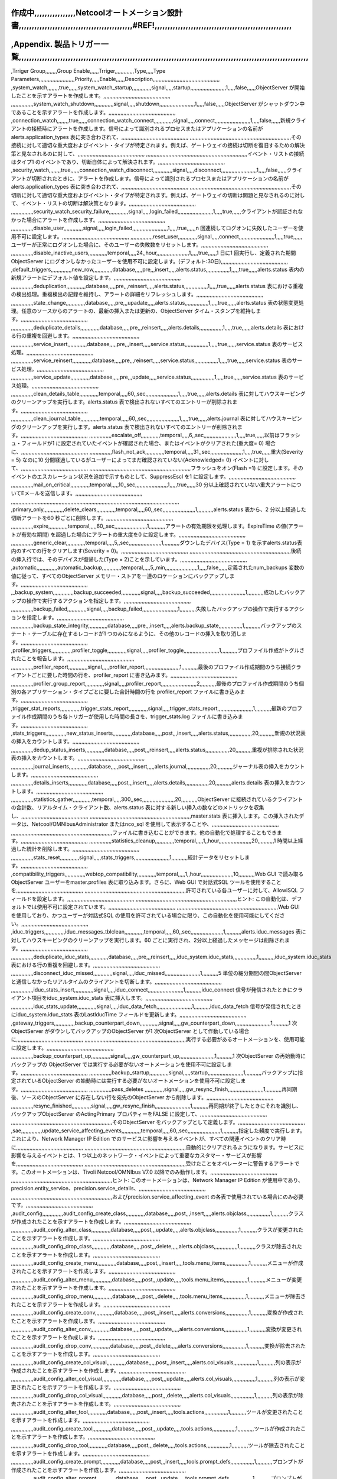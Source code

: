 作成中,,,,,,,,,,,,,,,,Netcoolオートメーション設計書,,,,,,,,,,,,,,,,,,,,,,,,,,,,,,,,,,,,,,,,,,,,#REF!,,,,,,,,,,,,,,,,,,,,,,,,,,,,,,,,,,,,,,,,,,,,,,,,,,,,,
,,,,,,,,,,,,,,,,,,,,,,,,,,,,,,,,,,,,,,,,,,,,,,,,,,,,,,,,,,,,,,,,,,,,,,,,,,,,,,,,,,,,,,,,,,,,,,,,,,,,,,,,,,,,,,,,,

,Appendix. 製品トリガー一覧,,,,,,,,,,,,,,,,,,,,,,,,,,,,,,,,,,,,,,,,,,,,,,,,,,,,,,,,,,,,,,,,,,,,,,,,,,,,,,,,,,,,,,,,,,,,,,,,,,,,,,,,,,,,,,,,
,,,,,,,,,,,,,,,,,,,,,,,,,,,,,,,,,,,,,,,,,,,,,,,,,,,,,,,,,,,,,,,,,,,,,,,,,,,,,,,,,,,,,,,,,,,,,,,,,,,,,,,,,,,,,,,,,
,Trriger Group,,,,,,,,Group Enable,,,,,,Trriger,,,,,,,,,,,,,Type,,,,,Type Parameters,,,,,,,,,,,,,,,,,,,,,,,,Priority,,,,,Enable,,,,,,Description,,,,,,,,,,,,,,,,,,,,,,,,,,,,,,,,,,,,,,,,,,,,,
,system_watch,,,,,,,,true,,,,,,system_watch_startup,,,,,,,,,,,,,signal,,,,,startup,,,,,,,,,,,,,,,,,,,,,,,,1,,,,,false,,,,,,ObjectServer が開始したことを示すアラートを作成します。,,,,,,,,,,,,,,,,,,,,,,,,,,,,,,,,,,,,,,,,,,,,,
,,,,,,,,,,,,,,,system_watch_shutdown,,,,,,,,,,,,,signal,,,,,shutdown,,,,,,,,,,,,,,,,,,,,,,,,1,,,,,false,,,,,,ObjectServer がシャットダウン中であることを示すアラートを作成します。,,,,,,,,,,,,,,,,,,,,,,,,,,,,,,,,,,,,,,,,,,,,,
,connection_watch,,,,,,,,true,,,,,,connection_watch_connect,,,,,,,,,,,,,signal,,,,,connect,,,,,,,,,,,,,,,,,,,,,,,,1,,,,,false,,,,,,新規クライアントの接続時にアラートを作成します。信号によって識別されるプロセスまたはアプリケーションの名前がalerts.application_types 表に突き合わされて、,,,,,,,,,,,,,,,,,,,,,,,,,,,,,,,,,,,,,,,,,,,,,
,,,,,,,,,,,,,,,,,,,,,,,,,,,,,,,,,,,,,,,,,,,,,,,,,,,,,,,,,,,,,,,,,,,,その接続に対して適切な重大度およびイベント・タイプが特定されます。例えば、ゲートウェイの接続は切断を復旧するための解決策と見なされるのに対して、,,,,,,,,,,,,,,,,,,,,,,,,,,,,,,,,,,,,,,,,,,,,,
,,,,,,,,,,,,,,,,,,,,,,,,,,,,,,,,,,,,,,,,,,,,,,,,,,,,,,,,,,,,,,,,,,,,イベント・リストの接続はタイプ1 のイベントであり、切断自体によって解決されます。,,,,,,,,,,,,,,,,,,,,,,,,,,,,,,,,,,,,,,,,,,,,,
,security_watch,,,,,,,,true,,,,,,connection_watch_disconnect,,,,,,,,,,,,,signal,,,,,disconnect,,,,,,,,,,,,,,,,,,,,,,,,1,,,,,false,,,,,,クライアントが切断されたときに、アラートを作成します。信号によって識別されるプロセスまたはアプリケーションの名前がalerts.application_types 表に突き合わされて、,,,,,,,,,,,,,,,,,,,,,,,,,,,,,,,,,,,,,,,,,,,,,
,,,,,,,,,,,,,,,,,,,,,,,,,,,,,,,,,,,,,,,,,,,,,,,,,,,,,,,,,,,,,,,,,,,,その切断に対して適切な重大度およびイベント・タイプが特定されます。例えば、ゲートウェイの切断は問題と見なされるのに対して、イベント・リストの切断は解決策となります。,,,,,,,,,,,,,,,,,,,,,,,,,,,,,,,,,,,,,,,,,,,,,
,,,,,,,,,,,,,,,security_watch_security_failure,,,,,,,,,,,,,signal,,,,,login_failed,,,,,,,,,,,,,,,,,,,,,,,,1,,,,,true,,,,,,クライアントが認証されなかった場合にアラートを作成します。,,,,,,,,,,,,,,,,,,,,,,,,,,,,,,,,,,,,,,,,,,,,,
,,,,,,,,,,,,,,,disable_user,,,,,,,,,,,,,signal,,,,,login_failed,,,,,,,,,,,,,,,,,,,,,,,,1,,,,,true,,,,,,n 回連続してログオンに失敗したユーザーを使用不可に設定します。,,,,,,,,,,,,,,,,,,,,,,,,,,,,,,,,,,,,,,,,,,,,,
,,,,,,,,,,,,,,,reset_user,,,,,,,,,,,,,signal,,,,,connect,,,,,,,,,,,,,,,,,,,,,,,,1,,,,,true,,,,,,ユーザーが正常にログオンした場合に、そのユーザーの失敗数をリセットします。,,,,,,,,,,,,,,,,,,,,,,,,,,,,,,,,,,,,,,,,,,,,,
,,,,,,,,,,,,,,,disable_inactive_users,,,,,,,,,,,,,temporal,,,,,24,,hour,,,,,,,,,,,,,,,,,,,,,,1,,,,,true,,,,,,1 日に1 回実行し、定義された期間ObjectServer にログオンしなかったユーザーを使用不可に設定します。(デフォルト:30日),,,,,,,,,,,,,,,,,,,,,,,,,,,,,,,,,,,,,,,,,,,,,
,default_triggers,,,,,,,,,,,,,,new_row,,,,,,,,,,,,,database,,,,,pre,,,insert,,,,,alerts.status,,,,,,,,,,,,,,,,1,,,,,true,,,,,,alerts.status 表内の新規アラートにデフォルト値を設定します。,,,,,,,,,,,,,,,,,,,,,,,,,,,,,,,,,,,,,,,,,,,,,
,,,,,,,,,,,,,,,deduplication,,,,,,,,,,,,,database,,,,,pre,,,reinsert,,,,,alerts.status,,,,,,,,,,,,,,,,1,,,,,true,,,,,,alerts.status 表における重複の検出処理。重複検出の記録を維持し、アラートの詳細をリフレッシュします。,,,,,,,,,,,,,,,,,,,,,,,,,,,,,,,,,,,,,,,,,,,,,
,,,,,,,,,,,,,,,state_change,,,,,,,,,,,,,database,,,,,pre,,,upadate,,,,,alerts.status,,,,,,,,,,,,,,,,1,,,,,true,,,,,,alerts.status 表の状態変更処理。任意のソースからのアラートの、最新の挿入または更新の、ObjectServer タイム・スタンプを維持します。,,,,,,,,,,,,,,,,,,,,,,,,,,,,,,,,,,,,,,,,,,,,,
,,,,,,,,,,,,,,,deduplicate_details,,,,,,,,,,,,,database,,,,,pre,,,reinsert,,,,,alerts.details,,,,,,,,,,,,,,,,1,,,,,true,,,,,,alerts.details 表における行の重複を回避します。,,,,,,,,,,,,,,,,,,,,,,,,,,,,,,,,,,,,,,,,,,,,,
,,,,,,,,,,,,,,,service_insert,,,,,,,,,,,,,database,,,,,pre,,,insert,,,,,service.status,,,,,,,,,,,,,,,,1,,,,,true,,,,,,service.status 表のサービス処理。,,,,,,,,,,,,,,,,,,,,,,,,,,,,,,,,,,,,,,,,,,,,,
,,,,,,,,,,,,,,,service_reinsert,,,,,,,,,,,,,database,,,,,pre,,,reinsert,,,,,service.status,,,,,,,,,,,,,,,,1,,,,,true,,,,,,service.status 表のサービス処理。,,,,,,,,,,,,,,,,,,,,,,,,,,,,,,,,,,,,,,,,,,,,,
,,,,,,,,,,,,,,,service_update,,,,,,,,,,,,,database,,,,,pre,,,update,,,,,service.status,,,,,,,,,,,,,,,,1,,,,,true,,,,,,service.status 表のサービス処理。,,,,,,,,,,,,,,,,,,,,,,,,,,,,,,,,,,,,,,,,,,,,,
,,,,,,,,,,,,,,,clean_details_table,,,,,,,,,,,,,temporal,,,,,60,,sec,,,,,,,,,,,,,,,,,,,,,,1,,,,,true,,,,,,alerts.details 表に対してハウスキーピングのクリーンアップを実行します。alerts.status 表で検出されないすべてのエントリーが削除されます。,,,,,,,,,,,,,,,,,,,,,,,,,,,,,,,,,,,,,,,,,,,,,
,,,,,,,,,,,,,,,clean_journal_table,,,,,,,,,,,,,temporal,,,,,60,,sec,,,,,,,,,,,,,,,,,,,,,,1,,,,,true,,,,,,alerts.journal 表に対してハウスキーピングのクリーンアップを実行します。alerts.status 表で検出されないすべてのエントリーが削除されます。,,,,,,,,,,,,,,,,,,,,,,,,,,,,,,,,,,,,,,,,,,,,,
,,,,,,,,,,,,,,,escalate_off,,,,,,,,,,,,,temporal,,,,,6,,sec,,,,,,,,,,,,,,,,,,,,,,1,,,,,true,,,,,,以前はフラッシュ・フィールドが1 に設定されていたイベントが確認された場合、またはイベントがクリアされた(重大度= 0) 場合に、,,,,,,,,,,,,,,,,,,,,,,,,,,,,,,,,,,,,,,,,,,,,,
,,,,,,,,,,,,,,,flash_not_ack,,,,,,,,,,,,,temporal,,,,,31,,sec,,,,,,,,,,,,,,,,,,,,,,1,,,,,true,,,,,,重大(Severity = 5) なのに10 分間経過しているがユーザーによってまだ確認されていない(Acknowledged= 0) イベントに対して、,,,,,,,,,,,,,,,,,,,,,,,,,,,,,,,,,,,,,,,,,,,,,
,,,,,,,,,,,,,,,,,,,,,,,,,,,,,,,,,,,,,,,,,,,,,,,,,,,,,,,,,,,,,,,,,,,,フラッシュをオン(Flash =1) に設定します。そのイベントのエスカレーション状況を追加で示すものとして、SuppressEscl を1 に設定します。,,,,,,,,,,,,,,,,,,,,,,,,,,,,,,,,,,,,,,,,,,,,,
,,,,,,,,,,,,,,,mail_on_critical,,,,,,,,,,,,,temporal,,,,,10,,sec,,,,,,,,,,,,,,,,,,,,,,1,,,,,true,,,,,,30 分以上確認されていない重大アラートについてEメールを送信します。,,,,,,,,,,,,,,,,,,,,,,,,,,,,,,,,,,,,,,,,,,,,,
,,,,,,,,,,,,,,,,,,,,,,,,,,,,,,,,,,,,,,,,,,,,,,,,,,,,,,,,,,,,,,,,,,,,,,,,,,,,,,,,,,,,,,,,,,,,,,,,,,,,,,,,,,,,,,,,,
,primary_only,,,,,,,,,,,,,,delete_clears,,,,,,,,,,,,,temporal,,,,,60,,sec,,,,,,,,,,,,,,,,,,,,,,1,,,,,,,,,,,alerts.status 表から、2 分以上経過した切断アラートを60 秒ごとに削除します。,,,,,,,,,,,,,,,,,,,,,,,,,,,,,,,,,,,,,,,,,,,,,
,,,,,,,,,,,,,,,expire,,,,,,,,,,,,,temporal,,,,,60,,sec,,,,,,,,,,,,,,,,,,,,,,1,,,,,,,,,,,アラートの有効期限を処理します。ExpireTime の値(アラートが有効な期間) を超過した場合にアラートの重大度を0 に設定します。,,,,,,,,,,,,,,,,,,,,,,,,,,,,,,,,,,,,,,,,,,,,,
,,,,,,,,,,,,,,,generic_clear,,,,,,,,,,,,,temporal,,,,,5,,sec,,,,,,,,,,,,,,,,,,,,,,1,,,,,,,,,,,ダウンしたデバイス(Type = 1) を示すalerts.status表内のすべての行をクリアします(Severity = 0)。,,,,,,,,,,,,,,,,,,,,,,,,,,,,,,,,,,,,,,,,,,,,,
,,,,,,,,,,,,,,,,,,,,,,,,,,,,,,,,,,,,,,,,,,,,,,,,,,,,,,,,,,,,,,,,,,,,後続の挿入行では、そのデバイスが復帰した(Type = 2)ことを示しています。,,,,,,,,,,,,,,,,,,,,,,,,,,,,,,,,,,,,,,,,,,,,,
,automatic,,,,,,,,,,,,,,automatic_backup,,,,,,,,,,,,,temporal,,,,,5,,min,,,,,,,,,,,,,,,,,,,,,,1,,,,,false,,,,,,定義されたnum_backups 変数の値に従って、すべてのObjectServer メモリー・ストアを一連のロケーションにバックアップします。,,,,,,,,,,,,,,,,,,,,,,,,,,,,,,,,,,,,,,,,,,,,,
,_backup_system,,,,,,,,,,,,,,backup_succeeded,,,,,,,,,,,,,signal,,,,,backup_succeeded,,,,,,,,,,,,,,,,,,,,,,,,1,,,,,,,,,,,成功したバックアップの操作で実行するアクションを指定します。,,,,,,,,,,,,,,,,,,,,,,,,,,,,,,,,,,,,,,,,,,,,,
,,,,,,,,,,,,,,,backup_failed,,,,,,,,,,,,,signal,,,,,backup_failed,,,,,,,,,,,,,,,,,,,,,,,,1,,,,,,,,,,,失敗したバックアップの操作で実行するアクションを指定します。,,,,,,,,,,,,,,,,,,,,,,,,,,,,,,,,,,,,,,,,,,,,,
,,,,,,,,,,,,,,,backup_state_integrity,,,,,,,,,,,,,database,,,,,pre,,,insert,,,,,alerts.backup_state,,,,,,,,,,,,,,,,1,,,,,,,,,,,バックアップのステート・テーブルに存在するレコードが1 つのみになるように、その他のレコードの挿入を取り消します。,,,,,,,,,,,,,,,,,,,,,,,,,,,,,,,,,,,,,,,,,,,,,
,profiler_triggers,,,,,,,,,,,,,,profiler_toggle,,,,,,,,,,,,,signal,,,,,profiler_toggle,,,,,,,,,,,,,,,,,,,,,,,,1,,,,,,,,,,,プロファイル作成がトグルされたことを報告します。,,,,,,,,,,,,,,,,,,,,,,,,,,,,,,,,,,,,,,,,,,,,,
,,,,,,,,,,,,,,,profiler_report,,,,,,,,,,,,,signal,,,,,profiler_report,,,,,,,,,,,,,,,,,,,,,,,,1,,,,,,,,,,,最後のプロファイル作成期間のうち接続クライアントごとに要した時間の行を、profiler_report に書き込みます。,,,,,,,,,,,,,,,,,,,,,,,,,,,,,,,,,,,,,,,,,,,,,
,,,,,,,,,,,,,,,profiler_group_report,,,,,,,,,,,,,signal,,,,,profiler_report,,,,,,,,,,,,,,,,,,,,,,,,2,,,,,,,,,,,最後のプロファイル作成期間のうち個別の各アプリケーション・タイプごとに要した合計時間の行を profiler_report ファイルに書き込みます。,,,,,,,,,,,,,,,,,,,,,,,,,,,,,,,,,,,,,,,,,,,,,
,trigger_stat_reports,,,,,,,,,,,,,,trigger_stats_report,,,,,,,,,,,,,signal,,,,,trigger_stats_report,,,,,,,,,,,,,,,,,,,,,,,,1,,,,,,,,,,,最新のプロファイル作成期間のうち各トリガーが使用した時間の長さを、trigger_stats.log ファイルに書き込みます。,,,,,,,,,,,,,,,,,,,,,,,,,,,,,,,,,,,,,,,,,,,,,
,stats_triggers,,,,,,,,,,,,,,new_status_inserts,,,,,,,,,,,,,database,,,,,post,,,insert,,,,,alerts.status,,,,,,,,,,,,,,,,20,,,,,,,,,,,新規の状況表の挿入をカウントします。,,,,,,,,,,,,,,,,,,,,,,,,,,,,,,,,,,,,,,,,,,,,,
,,,,,,,,,,,,,,,dedup_status_inserts,,,,,,,,,,,,,database,,,,,post,,,reinsert,,,,,alerts.status,,,,,,,,,,,,,,,,20,,,,,,,,,,,重複が排除された状況表の挿入をカウントします。,,,,,,,,,,,,,,,,,,,,,,,,,,,,,,,,,,,,,,,,,,,,,
,,,,,,,,,,,,,,,journal_inserts,,,,,,,,,,,,,database,,,,,post,,,insert,,,,,alerts.journal,,,,,,,,,,,,,,,,20,,,,,,,,,,,ジャーナル表の挿入をカウントします。,,,,,,,,,,,,,,,,,,,,,,,,,,,,,,,,,,,,,,,,,,,,,
,,,,,,,,,,,,,,,details_inserts,,,,,,,,,,,,,database,,,,,post,,,insert,,,,,alerts.details,,,,,,,,,,,,,,,,20,,,,,,,,,,,alerts.details 表の挿入をカウントします。,,,,,,,,,,,,,,,,,,,,,,,,,,,,,,,,,,,,,,,,,,,,,
,,,,,,,,,,,,,,,statistics_gather,,,,,,,,,,,,,temporal,,,,,300,,sec,,,,,,,,,,,,,,,,,,,,,,20,,,,,,,,,,,ObjectServer に接続されているクライアントの合計数、リアルタイム・クライアント数、alerts.status 表に対する新しい挿入の数などのメトリックを収集し、,,,,,,,,,,,,,,,,,,,,,,,,,,,,,,,,,,,,,,,,,,,,,
,,,,,,,,,,,,,,,,,,,,,,,,,,,,,,,,,,,,,,,,,,,,,,,,,,,,,,,,,,,,,,,,,,,,master.stats 表に挿入します。この挿入されたデータは、Netcool/OMNIbusAdministrator またはnco_sql を使用して表示することや、,,,,,,,,,,,,,,,,,,,,,,,,,,,,,,,,,,,,,,,,,,,,,
,,,,,,,,,,,,,,,,,,,,,,,,,,,,,,,,,,,,,,,,,,,,,,,,,,,,,,,,,,,,,,,,,,,,ファイルに書き込むことができます。他の自動化で処理することもできます。,,,,,,,,,,,,,,,,,,,,,,,,,,,,,,,,,,,,,,,,,,,,,
,,,,,,,,,,,,,,,statistics_cleanup,,,,,,,,,,,,,temporal,,,,,1,,hour,,,,,,,,,,,,,,,,,,,,,,20,,,,,,,,,,,1 時間以上経過した統計を削除します。,,,,,,,,,,,,,,,,,,,,,,,,,,,,,,,,,,,,,,,,,,,,,
,,,,,,,,,,,,,,,stats_reset,,,,,,,,,,,,,signal,,,,,stats_triggers,,,,,,,,,,,,,,,,,,,,,,,,1,,,,,,,,,,,統計データをリセットします。,,,,,,,,,,,,,,,,,,,,,,,,,,,,,,,,,,,,,,,,,,,,,
,compatibility_triggers,,,,,,,,,,,,,,webtop_compatibility,,,,,,,,,,,,,temporal,,,,,1,,hour,,,,,,,,,,,,,,,,,,,,,,10,,,,,,,,,,,Web GUI で読み取るObjectServer ユーザーをmaster.profiles 表に取り込みます。さらに、Web GUI で対話式SQL ツールを使用することを,,,,,,,,,,,,,,,,,,,,,,,,,,,,,,,,,,,,,,,,,,,,,
,,,,,,,,,,,,,,,,,,,,,,,,,,,,,,,,,,,,,,,,,,,,,,,,,,,,,,,,,,,,,,,,,,,,許可されている各ユーザーに対して、AllowISQL フィールドを設定します。,,,,,,,,,,,,,,,,,,,,,,,,,,,,,,,,,,,,,,,,,,,,,
,,,,,,,,,,,,,,,,,,,,,,,,,,,,,,,,,,,,,,,,,,,,,,,,,,,,,,,,,,,,,,,,,,,,ヒント: この自動化は、デフォルトでは使用不可に設定されています。,,,,,,,,,,,,,,,,,,,,,,,,,,,,,,,,,,,,,,,,,,,,,
,,,,,,,,,,,,,,,,,,,,,,,,,,,,,,,,,,,,,,,,,,,,,,,,,,,,,,,,,,,,,,,,,,,,Web GUI を使用しており、かつユーザーが対話式SQL の使用を許可されている場合に限り、この自動化を使用可能にしてください。,,,,,,,,,,,,,,,,,,,,,,,,,,,,,,,,,,,,,,,,,,,,,
,iduc_triggers,,,,,,,,,,,,,,iduc_messages_tblclean,,,,,,,,,,,,,temporal,,,,,60,,sec,,,,,,,,,,,,,,,,,,,,,,1,,,,,,,,,,,alerts.iduc_messages 表に対してハウスキーピングのクリーンアップを実行します。60 ごとに実行され、2分以上経過したメッセージは削除されます。,,,,,,,,,,,,,,,,,,,,,,,,,,,,,,,,,,,,,,,,,,,,,
,,,,,,,,,,,,,,,deduplicate_iduc_stats,,,,,,,,,,,,,database,,,,,pre,,,reinsert,,,,,iduc_system.iduc_stats,,,,,,,,,,,,,,,,1,,,,,,,,,,,iduc_system.iduc_stats 表における行の重複を回避します。,,,,,,,,,,,,,,,,,,,,,,,,,,,,,,,,,,,,,,,,,,,,,
,,,,,,,,,,,,,,,disconnect_iduc_missed,,,,,,,,,,,,,signal,,,,,iduc_missed,,,,,,,,,,,,,,,,,,,,,,,,1,,,,,,,,,,,5 単位の細分期間の間ObjectServer と通信しなかったリアルタイムのクライアントを切断します。,,,,,,,,,,,,,,,,,,,,,,,,,,,,,,,,,,,,,,,,,,,,,
,,,,,,,,,,,,,,,iduc_stats_insert,,,,,,,,,,,,,signal,,,,,iduc_connect,,,,,,,,,,,,,,,,,,,,,,,,1,,,,,,,,,,,iduc_connect 信号が発信されたときにクライアント項目をiduc_system.iduc_stats 表に挿入します。,,,,,,,,,,,,,,,,,,,,,,,,,,,,,,,,,,,,,,,,,,,,,
,,,,,,,,,,,,,,,iduc_stats_update,,,,,,,,,,,,,signal,,,,,iduc_data_fetch,,,,,,,,,,,,,,,,,,,,,,,,1,,,,,,,,,,,iduc_data_fetch 信号が発信されたときにiduc_system.iduc_stats 表のLastIducTime フィールドを更新します。,,,,,,,,,,,,,,,,,,,,,,,,,,,,,,,,,,,,,,,,,,,,,
,gateway_triggers,,,,,,,,,,,,,,backup_counterpart_down,,,,,,,,,,,,,signal,,,,,gw_counterpart_down,,,,,,,,,,,,,,,,,,,,,,,,1,,,,,,,,,,,1 次ObjectServer がダウンしてバックアップのObjectServer が1 次ObjectServer として作動している場合に,,,,,,,,,,,,,,,,,,,,,,,,,,,,,,,,,,,,,,,,,,,,,
,,,,,,,,,,,,,,,,,,,,,,,,,,,,,,,,,,,,,,,,,,,,,,,,,,,,,,,,,,,,,,,,,,,,実行する必要があるオートメーションを、使用可能に設定します。,,,,,,,,,,,,,,,,,,,,,,,,,,,,,,,,,,,,,,,,,,,,,
,,,,,,,,,,,,,,,backup_counterpart_up,,,,,,,,,,,,,signal,,,,,gw_counterpart_up,,,,,,,,,,,,,,,,,,,,,,,,1,,,,,,,,,,,1 次ObjectServer の再始動時にバックアップの ObjectServer では実行する必要がないオートメーションを使用不可に設定します。,,,,,,,,,,,,,,,,,,,,,,,,,,,,,,,,,,,,,,,,,,,,,
,,,,,,,,,,,,,,,backup_startup,,,,,,,,,,,,,signal,,,,,startup,,,,,,,,,,,,,,,,,,,,,,,,1,,,,,,,,,,,バックアップに指定されているObjectServer の始動時には実行する必要がないオートメーションを使用不可に設定します。,,,,,,,,,,,,,,,,,,,,,,,,,,,,,,,,,,,,,,,,,,,,,
,,,,,,,,,,,,,,,pass_deletes ,,,,,,,,,,,,,signal,,,,,gw_resync_finish,,,,,,,,,,,,,,,,,,,,,,,,1,,,,,,,,,,,再同期後、ソースのObjectServer に存在しない行を宛先のObjectServer から削除します。,,,,,,,,,,,,,,,,,,,,,,,,,,,,,,,,,,,,,,,,,,,,,
,,,,,,,,,,,,,,,resync_finished,,,,,,,,,,,,,signal,,,,,gw_resync_finish,,,,,,,,,,,,,,,,,,,,,,,,1,,,,,,,,,,,再同期が終了したときにそれを識別し、バックアップObjectServer のActingPrimary プロパティーをFALSE に設定して、,,,,,,,,,,,,,,,,,,,,,,,,,,,,,,,,,,,,,,,,,,,,,
,,,,,,,,,,,,,,,,,,,,,,,,,,,,,,,,,,,,,,,,,,,,,,,,,,,,,,,,,,,,,,,,,,,,そのObjectServer をバックアップとして定義します。,,,,,,,,,,,,,,,,,,,,,,,,,,,,,,,,,,,,,,,,,,,,,
,sae,,,,,,,,,,,,,,update_service_affecting_events,,,,,,,,,,,,,temporal,,,,,60,,sec,,,,,,,,,,,,,,,,,,,,,,1,,,,,,,,,,,指定した頻度で実行します。これにより、Network Manager IP Edition でのサービスに影響を与えるイベントが、すべての関連イベントのクリア時に,,,,,,,,,,,,,,,,,,,,,,,,,,,,,,,,,,,,,,,,,,,,,
,,,,,,,,,,,,,,,,,,,,,,,,,,,,,,,,,,,,,,,,,,,,,,,,,,,,,,,,,,,,,,,,,,,,自動的にクリアされるようになります。サービスに影響を与えるイベントとは、1 つ以上のネットワーク・イベントによって重要なカスタマー・サービスが影響を,,,,,,,,,,,,,,,,,,,,,,,,,,,,,,,,,,,,,,,,,,,,,
,,,,,,,,,,,,,,,,,,,,,,,,,,,,,,,,,,,,,,,,,,,,,,,,,,,,,,,,,,,,,,,,,,,,受けたことをオペレーターに警告するアラートです。このオートメーションは、Tivoli Netcool/OMNIbus V7.0 以降でのみ動作します。,,,,,,,,,,,,,,,,,,,,,,,,,,,,,,,,,,,,,,,,,,,,,
,,,,,,,,,,,,,,,,,,,,,,,,,,,,,,,,,,,,,,,,,,,,,,,,,,,,,,,,,,,,,,,,,,,,ヒント: このオートメーションは、Network Manager IP Edition が使用中であり、precision.entity_service、precision.service_details、,,,,,,,,,,,,,,,,,,,,,,,,,,,,,,,,,,,,,,,,,,,,,
,,,,,,,,,,,,,,,,,,,,,,,,,,,,,,,,,,,,,,,,,,,,,,,,,,,,,,,,,,,,,,,,,,,,およびprecision.service_affecting_event の各表で使用されている場合にのみ必要です。,,,,,,,,,,,,,,,,,,,,,,,,,,,,,,,,,,,,,,,,,,,,,
,audit_config,,,,,,,,,,,,,,audit_config_create_class,,,,,,,,,,,,,database,,,,,post,,,insert,,,,,alerts.objclass,,,,,,,,,,,,,,,,1,,,,,,,,,,,クラスが作成されたことを示すアラートを作成します。,,,,,,,,,,,,,,,,,,,,,,,,,,,,,,,,,,,,,,,,,,,,,
,,,,,,,,,,,,,,,audit_config_alter_class,,,,,,,,,,,,,database,,,,,post,,,update,,,,,alerts.objclass,,,,,,,,,,,,,,,,1,,,,,,,,,,,クラスが変更されたことを示すアラートを作成します。,,,,,,,,,,,,,,,,,,,,,,,,,,,,,,,,,,,,,,,,,,,,,
,,,,,,,,,,,,,,,audit_config_drop_class,,,,,,,,,,,,,database,,,,,post,,,delete,,,,,alerts.objclass,,,,,,,,,,,,,,,,1,,,,,,,,,,,クラスが除去されたことを示すアラートを作成します。,,,,,,,,,,,,,,,,,,,,,,,,,,,,,,,,,,,,,,,,,,,,,
,,,,,,,,,,,,,,,audit_config_create_menu,,,,,,,,,,,,,database,,,,,post,,,insert,,,,,tools.menu_items,,,,,,,,,,,,,,,,1,,,,,,,,,,,メニューが作成されたことを示すアラートを作成します。,,,,,,,,,,,,,,,,,,,,,,,,,,,,,,,,,,,,,,,,,,,,,
,,,,,,,,,,,,,,,audit_config_alter_menu,,,,,,,,,,,,,database,,,,,post,,,update,,,,,tools.menu_items,,,,,,,,,,,,,,,,1,,,,,,,,,,,メニューが変更されたことを示すアラートを作成します。,,,,,,,,,,,,,,,,,,,,,,,,,,,,,,,,,,,,,,,,,,,,,
,,,,,,,,,,,,,,,audit_config_drop_menu,,,,,,,,,,,,,database,,,,,post,,,delete,,,,,tools.menu_items,,,,,,,,,,,,,,,,1,,,,,,,,,,,メニューが除去されたことを示すアラートを作成します。,,,,,,,,,,,,,,,,,,,,,,,,,,,,,,,,,,,,,,,,,,,,,
,,,,,,,,,,,,,,,audit_config_create_conv,,,,,,,,,,,,,database,,,,,post,,,insert,,,,,alerts.conversions,,,,,,,,,,,,,,,,1,,,,,,,,,,,変換が作成されたことを示すアラートを作成します。,,,,,,,,,,,,,,,,,,,,,,,,,,,,,,,,,,,,,,,,,,,,,
,,,,,,,,,,,,,,,audit_config_alter_conv,,,,,,,,,,,,,database,,,,,post,,,update,,,,,alerts.conversions,,,,,,,,,,,,,,,,1,,,,,,,,,,,変換が変更されたことを示すアラートを作成します。,,,,,,,,,,,,,,,,,,,,,,,,,,,,,,,,,,,,,,,,,,,,,
,,,,,,,,,,,,,,,audit_config_drop_conv,,,,,,,,,,,,,database,,,,,post,,,delete,,,,,alerts.conversions,,,,,,,,,,,,,,,,1,,,,,,,,,,,変換が除去されたことを示すアラートを作成します。,,,,,,,,,,,,,,,,,,,,,,,,,,,,,,,,,,,,,,,,,,,,,
,,,,,,,,,,,,,,,audit_config_create_col_visual,,,,,,,,,,,,,database,,,,,post,,,insert,,,,,alerts.col_visuals,,,,,,,,,,,,,,,,1,,,,,,,,,,,列の表示が作成されたことを示すアラートを作成します。,,,,,,,,,,,,,,,,,,,,,,,,,,,,,,,,,,,,,,,,,,,,,
,,,,,,,,,,,,,,,audit_config_alter_col_visual,,,,,,,,,,,,,database,,,,,post,,,update,,,,,alerts.col_visuals,,,,,,,,,,,,,,,,1,,,,,,,,,,,列の表示が変更されたことを示すアラートを作成します。,,,,,,,,,,,,,,,,,,,,,,,,,,,,,,,,,,,,,,,,,,,,,
,,,,,,,,,,,,,,,audit_config_drop_col_visual,,,,,,,,,,,,,database,,,,,post,,,delete,,,,,alerts.col_visuals,,,,,,,,,,,,,,,,1,,,,,,,,,,,列の表示が除去されたことを示すアラートを作成します。,,,,,,,,,,,,,,,,,,,,,,,,,,,,,,,,,,,,,,,,,,,,,
,,,,,,,,,,,,,,,audit_config_alter_tool,,,,,,,,,,,,,database,,,,,post,,,insert,,,,,tools.actions,,,,,,,,,,,,,,,,1,,,,,,,,,,,ツールが変更されたことを示すアラートを作成します。,,,,,,,,,,,,,,,,,,,,,,,,,,,,,,,,,,,,,,,,,,,,,
,,,,,,,,,,,,,,,audit_config_create_tool,,,,,,,,,,,,,database,,,,,post,,,update,,,,,tools.actions,,,,,,,,,,,,,,,,1,,,,,,,,,,,ツールが作成されたことを示すアラートを作成します。,,,,,,,,,,,,,,,,,,,,,,,,,,,,,,,,,,,,,,,,,,,,,
,,,,,,,,,,,,,,,audit_config_drop_tool,,,,,,,,,,,,,database,,,,,post,,,delete,,,,,tools.actions,,,,,,,,,,,,,,,,1,,,,,,,,,,,ツールが除去されたことを示すアラートを作成します。,,,,,,,,,,,,,,,,,,,,,,,,,,,,,,,,,,,,,,,,,,,,,
,,,,,,,,,,,,,,,audit_config_create_prompt,,,,,,,,,,,,,database,,,,,post,,,insert,,,,,tools.prompt_defs,,,,,,,,,,,,,,,,1,,,,,,,,,,,プロンプトが作成されたことを示すアラートを作成します。,,,,,,,,,,,,,,,,,,,,,,,,,,,,,,,,,,,,,,,,,,,,,
,,,,,,,,,,,,,,,audit_config_alter_prompt,,,,,,,,,,,,,database,,,,,post,,,update,,,,,tools.prompt_defs,,,,,,,,,,,,,,,,1,,,,,,,,,,,プロンプトが変更されたことを示すアラートを作成します。,,,,,,,,,,,,,,,,,,,,,,,,,,,,,,,,,,,,,,,,,,,,,
,,,,,,,,,,,,,,,audit_config_drop_prompt,,,,,,,,,,,,,database,,,,,post,,,delete,,,,,tools.prompt_defs,,,,,,,,,,,,,,,,1,,,,,,,,,,,プロンプトが除去されたことを示すアラートを作成します。,,,,,,,,,,,,,,,,,,,,,,,,,,,,,,,,,,,,,,,,,,,,,
,,,,,,,,,,,,,,,audit_config_create_object,,,,,,,,,,,,,signal,,,,,create_object,,,,,,,,,,,,,,,,,,,,,,,,1,,,,,,,,,,,オブジェクトが変更されたことを示すアラートを作成します。,,,,,,,,,,,,,,,,,,,,,,,,,,,,,,,,,,,,,,,,,,,,,
,,,,,,,,,,,,,,,audit_config_alter_object,,,,,,,,,,,,,signal,,,,,alter_object,,,,,,,,,,,,,,,,,,,,,,,,1,,,,,,,,,,,オブジェクトが作成されたことを示すアラートを作成します。,,,,,,,,,,,,,,,,,,,,,,,,,,,,,,,,,,,,,,,,,,,,,
,,,,,,,,,,,,,,,audit_config_drop_object,,,,,,,,,,,,,signal,,,,,drop_object,,,,,,,,,,,,,,,,,,,,,,,,1,,,,,,,,,,,オブジェクトが除去されたことを示すアラートを作成します。,,,,,,,,,,,,,,,,,,,,,,,,,,,,,,,,,,,,,,,,,,,,,
,,,,,,,,,,,,,,,audit_config_alter_property,,,,,,,,,,,,,signal,,,,,alter_property,,,,,,,,,,,,,,,,,,,,,,,,1,,,,,,,,,,,プロパティーが変更されたことを示すアラートを作成します。,,,,,,,,,,,,,,,,,,,,,,,,,,,,,,,,,,,,,,,,,,,,,
,,,,,,,,,,,,,,,audit_config_permission_denied,,,,,,,,,,,,,signal,,,,,permission_denied,,,,,,,,,,,,,,,,,,,,,,,,1,,,,,,,,,,,アクセス権が否認されたことを示すアラートを作成します。,,,,,,,,,,,,,,,,,,,,,,,,,,,,,,,,,,,,,,,,,,,,,
